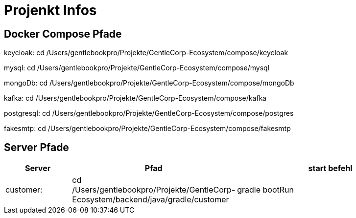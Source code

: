 # Projenkt Infos

## Docker Compose Pfade

keycloak:
cd /Users/gentlebookpro/Projekte/GentleCorp-Ecosystem/compose/keycloak

mysql:
cd /Users/gentlebookpro/Projekte/GentleCorp-Ecosystem/compose/mysql

mongoDb:
cd /Users/gentlebookpro/Projekte/GentleCorp-Ecosystem/compose/mongoDb

kafka:
cd /Users/gentlebookpro/Projekte/GentleCorp-Ecosystem/compose/kafka

postgresql:
cd /Users/gentlebookpro/Projekte/GentleCorp-Ecosystem/compose/postgres

fakesmtp:
cd /Users/gentlebookpro/Projekte/GentleCorp-Ecosystem/compose/fakesmtp

## Server Pfade

[cols="1,2,3", options="header"]

|===
|Server |Pfad |start befehl

|customer:
|cd /Users/gentlebookpro/Projekte/GentleCorp-Ecosystem/backend/java/gradle/customer
|gradle bootRun



|===
